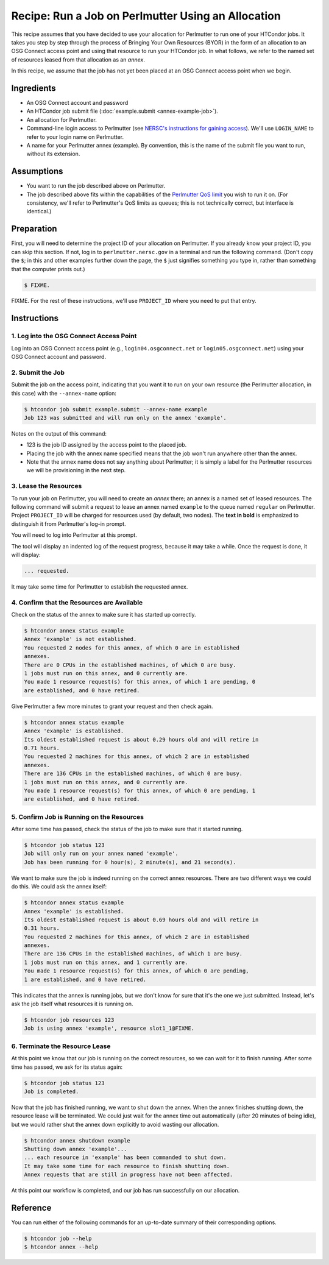 Recipe: Run a Job on Perlmutter Using an Allocation
---------------------------------------------------

This recipe assumes that you have decided to use your allocation
for Perlmutter to run one of your HTCondor jobs.  It takes you step by
step through the process of Bringing Your Own Resources (BYOR) in the
form of an allocation to an OSG Connect access point and using that
resource to run your HTCondor job.  In what follows, we refer to the
named set of resources leased from that allocation as an *annex*.

In this recipe, we assume that the job has not yet been placed at an
OSG Connect access point when we begin.

Ingredients
===========

- An OSG Connect account and password
- An HTCondor job submit file (:doc:`example.submit <annex-example-job>`).
- An allocation for Perlmutter.
- Command-line login access to Perlmutter (see
  `NERSC's instructions for gaining access <https://docs.nersc.gov/getting-started/#nersc-accounts>`_).
  We'll use ``LOGIN_NAME`` to refer to your login name on Perlmutter.
- A name for your Perlmutter annex (example).  By convention,
  this is the name of the submit file you want to run, without its extension.

Assumptions
===========

- You want to run the job described above on Perlmutter.
- The job described above fits within the capabilities of the
  `Perlmutter QoS limit <https://docs.nersc.gov/jobs/policy/#qos-limits-and-charges>`_
  you wish to run it on.  (For consistency, we'll refer to Perlmutter's QoS
  limits as queues; this is not technically correct, but interface is
  identical.)

Preparation
===========

First, you will need to determine the project ID of your allocation on
Perlmutter.  If you already know your project ID, you can skip this
section.  If not, log in to ``perlmutter.nersc.gov`` in a terminal and run the
following command.  (Don't copy the ``$``; in this and other examples
further down the page, the ``$`` just signifies something you type in,
rather than something that the computer prints out.)

.. code-block:: text

    $ FIXME.

FIXME.
For the rest of these instructions, we'll use ``PROJECT_ID`` where you
need to put that entry.

Instructions
============

1. Log into the OSG Connect Access Point
''''''''''''''''''''''''''''''''''''''''

Log into an OSG Connect access point (e.g., ``login04.osgconnect.net`` or
``login05.osgconnect.net``) using your OSG Connect account and password.

2. Submit the Job
'''''''''''''''''

Submit the job on the access point, indicating that you want it to run
on your own resource (the Perlmutter allocation, in this case) with the
``--annex-name`` option:

.. code-block:: text

    $ htcondor job submit example.submit --annex-name example
    Job 123 was submitted and will run only on the annex 'example'.

Notes on the output of this command:

- 123 is the job ID assigned by the access point to the placed job.
- Placing the job with the annex name specified means that the job
  won't run anywhere other than the annex.
- Note that the annex name does not say anything about Perlmutter; it is simply
  a label for the Perlmutter resources we will be provisioning
  in the next step.

3. Lease the Resources
''''''''''''''''''''''

To run your job on Perlmutter, you will need to create an *annex* there;
an annex is a named set of leased resources.  The following command will
submit a request to lease an annex named ``example`` to the queue named ``regular``
on Perlmutter.  Project ``PROJECT_ID`` will be charged for resources used (by
default, two nodes).  The **text in bold** is emphasized to distinguish
it from Perlmutter's log-in prompt.

.. raw:: html

    <div class="highlight-text notranslate"><div class="highlight">
    <pre>$ htcondor annex create example regular@perlmutter --project PROJECT_ID --login-name LOGIN_NAME
    <b>This command will access the system named 'Perlmutter' via SSH.  To proceed, follow the
    prompts from that system below; to cancel, hit CTRL-C.</b>
    </pre></div></div>

You will need to log into Perlmutter at this prompt.

.. raw:: html

    <div class="highlight-text notranslate"><div class="highlight">
    <pre><b>Thank you.</b>

    Requesting annex named 'example' from queue 'regular' on Perlmutter...
    </pre></div></div>

The tool will display an indented log of the request progress, because
it may take a while.  Once the request is done, it will display:

.. code-block:: text

	... requested.

It may take some time for Perlmutter to establish the requested annex.

4. Confirm that the Resources are Available
'''''''''''''''''''''''''''''''''''''''''''

Check on the status of the annex to make sure it has started up correctly.

.. code-block:: text

	$ htcondor annex status example
	Annex 'example' is not established.
	You requested 2 nodes for this annex, of which 0 are in established
	annexes.
	There are 0 CPUs in the established machines, of which 0 are busy.
	1 jobs must run on this annex, and 0 currently are.
	You made 1 resource request(s) for this annex, of which 1 are pending, 0
	are established, and 0 have retired.

Give Perlmutter a few more minutes to grant your request and then check again.

.. code-block:: text

	$ htcondor annex status example
	Annex 'example' is established.
	Its oldest established request is about 0.29 hours old and will retire in
	0.71 hours.
	You requested 2 machines for this annex, of which 2 are in established
	annexes.
	There are 136 CPUs in the established machines, of which 0 are busy.
	1 jobs must run on this annex, and 0 currently are.
	You made 1 resource request(s) for this annex, of which 0 are pending, 1
	are established, and 0 have retired.

5. Confirm Job is Running on the Resources
''''''''''''''''''''''''''''''''''''''''''

After some time has passed, check the status of the job to make sure
that it started running.

.. code-block:: text

	$ htcondor job status 123
	Job will only run on your annex named 'example'.
	Job has been running for 0 hour(s), 2 minute(s), and 21 second(s).

We want to make sure the job is indeed running on the correct annex
resources.  There are two different ways we could do this.  We could ask
the annex itself:

.. code-block:: text

	$ htcondor annex status example
	Annex 'example' is established.
	Its oldest established request is about 0.69 hours old and will retire in
	0.31 hours.
	You requested 2 machines for this annex, of which 2 are in established
	annexes.
	There are 136 CPUs in the established machines, of which 1 are busy.
	1 jobs must run on this annex, and 1 currently are.
	You made 1 resource request(s) for this annex, of which 0 are pending,
	1 are established, and 0 have retired.

This indicates that the annex is running jobs, but we don't know for
sure that it's the one we just submitted.  Instead, let's ask the job
itself what resources it is running on.

.. code-block:: text

	$ htcondor job resources 123
	Job is using annex 'example', resource slot1_1@FIXME.

6. Terminate the Resource Lease
'''''''''''''''''''''''''''''''

At this point we know that our job is running on the correct resources,
so we can wait for it to finish running.  After some time has passed, we
ask for its status again:

.. code-block:: text

	$ htcondor job status 123
	Job is completed.

Now that the job has finished running, we want to shut down the annex.
When the annex finishes shutting down, the resource lease will be
terminated.  We could just wait for the annex time out automatically
(after 20 minutes of being idle), but we would rather shut the annex down
explicitly to avoid wasting our allocation.

.. code-block:: text

	$ htcondor annex shutdown example
	Shutting down annex 'example'...
	... each resource in 'example' has been commanded to shut down.
	It may take some time for each resource to finish shutting down.
	Annex requests that are still in progress have not been affected.

At this point our workflow is completed, and our job has run
successfully on our allocation.

Reference
=========

You can run either of the following commands for an up-to-date summary
of their corresponding options.

.. code-block:: text

	$ htcondor job --help
	$ htcondor annex --help



